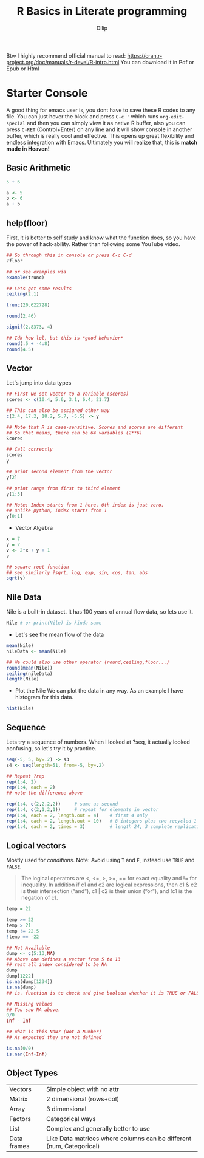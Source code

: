 #+title: R Basics in Literate programming
#+author: Dilip

Btw I highly recommend official manual to read: https://cran.r-project.org/doc/manuals/r-devel/R-intro.html
You can download it in Pdf or Epub or Html

* Starter Console
A good thing for emacs user is, you dont have to save these R codes to any file. You can just hover the block and press ~C-c '~ which runs ~org-edit-special~ and then you can simply view it as native R buffer, also you can press ~C-RET~ (Control+Enter) on any line and it will show console in another buffer, which is really cool and effective. This opens up great flexibility and endless integration with Emacs. Ultimately you will realize that, this is *match made in Heaven!*

** Basic Arithmetic
#+begin_src R :results output drawer :tangle ./codes/math.R
  5 + 6

  a <- 5
  b <- 6
  a + b
#+end_src

#+RESULTS:
:results:
[1] 11
[1] 11
:end:

** help(floor)
First, it is better to self study and know what the function does, so you have the power of hack-ability. Rather than following some YouTube video.
#+begin_src R :tangle ./codes/help.R
  ## Go through this in console or press C-c C-d
  ?floor

  ## or see examples via
  example(trunc)

#+end_src

#+begin_src R :results output drawer :tangle ./codes/round.R
  ## Lets get some results
  ceiling(2.1)

  trunc(20.622728)

  round(2.46)

  signif(2.8373, 4)

  ## Idk how lol, but this is *good behavior*
  round(.5 + -4:8)
  round(4.5)

#+end_src

#+RESULTS:
:results:
[1] 3
[1] 20
[1] 2
[1] 2.837
 [1] -4 -2 -2  0  0  2  2  4  4  6  6  8  8
[1] 4
:end:

** Vector
Let's jump into data types

#+begin_src R :tangle ./codes/vector.R
  ## First we set vector to a variable (scores)
  scores <- c(10.4, 5.6, 3.1, 6.4, 21.7) 

  ## This can also be assigned other way
  c(2.4, 17.2, 18.2, 5.7, -5.5) -> y

  ## Note that R is case-sensitive. Scores and scores are different
  ## So that means, there can be 64 variables (2**6)
  Scores

  ## Call correctly
  scores
  y

  ## print second element from the vector
  y[2]

  ## print range from first to third element
  y[1:3]

  ## Note: Index starts from 1 here. 0th index is just zero.
  ## unlike python, Index starts from 1
  y[0:1]
#+end_src


+ Vector Algebra
#+begin_src R :results output drawer :tangle ./codes/vector.R
  x = 7
  y = 2
  v <- 2*x + y + 1 
  v

  ## square root function
  ## see similarly ?sqrt, log, exp, sin, cos, tan, abs
  sqrt(v)
#+end_src

#+RESULTS:
:results:
[1] 17
[1] 4.123106
:end:

** Nile Data
Nile is a built-in dataset. It has 100 years of annual flow data, so lets use it.

#+begin_src R :results output drawer
  Nile # or print(Nile) is kinda same
#+end_src

#+RESULTS:
:results:
Time Series:
Start = 1871 
End = 1970 
Frequency = 1 
  [1] 1120 1160  963 1210 1160 1160  813 1230 1370 1140  995  935 1110  994 1020
 [16]  960 1180  799  958 1140 1100 1210 1150 1250 1260 1220 1030 1100  774  840
 [31]  874  694  940  833  701  916  692 1020 1050  969  831  726  456  824  702
 [46] 1120 1100  832  764  821  768  845  864  862  698  845  744  796 1040  759
 [61]  781  865  845  944  984  897  822 1010  771  676  649  846  812  742  801
 [76] 1040  860  874  848  890  744  749  838 1050  918  986  797  923  975  815
 [91] 1020  906  901 1170  912  746  919  718  714  740
:end:

+ Let's see the mean flow of the data
#+begin_src R :results output drawer :tangle ./codes/nile.R
  mean(Nile)
  nileData <- mean(Nile)

  ## We could also use other operator (round,ceiling,floor...)
  round(mean(Nile))
  ceiling(nileData)
  length(Nile)
#+end_src

#+RESULTS:
:results:
[1] 919.35
[1] 919
[1] 920
[1] 100
:end:

+ Plot the Nile
  We can plot the data in any way. As an example I have histogram for this data.
#+begin_src R :results file
  hist(Nile)
#+end_src

** Sequence

Lets try a sequence of numbers. When I looked at ?seq, it actually looked confusing, so let's try it by practice.

#+begin_src R :results output drawer :tangle ./codes/seq.R
  seq(-5, 5, by=.2) -> s3 
  s4 <- seq(length=51, from=-5, by=.2)

  ## Repeat ?rep
  rep(1:4, 2)
  rep(1:4, each = 2)
  ## note the difference above

  rep(1:4, c(2,2,2,2))     # same as second
  rep(1:4, c(2,1,2,1))     # repeat for elements in vector
  rep(1:4, each = 2, length.out = 4)    # first 4 only
  rep(1:4, each = 2, length.out = 10)   # 8 integers plus two recycled 1's (seems like loop)
  rep(1:4, each = 2, times = 3)         # length 24, 3 complete replications
#+end_src

#+RESULTS:
:results:
[1] 1 2 3 4 1 2 3 4
[1] 1 1 2 2 3 3 4 4
[1] 1 1 2 2 3 3 4 4
[1] 1 1 2 3 3 4
[1] 1 1 2 2
 [1] 1 1 2 2 3 3 4 4 1 1
 [1] 1 1 2 2 3 3 4 4 1 1 2 2 3 3 4 4 1 1 2 2 3 3 4 4
:end:

** Logical vectors
Mostly used for /conditions/. Note: Avoid using ~T~ and ~F~, instead use ~TRUE~ and ~FALSE~.

#+begin_quote
The logical operators are <, <=, >, >=, == for exact equality and != for inequality. In addition if c1 and c2 are logical expressions, then c1 & c2 is their intersection (“and”), c1 | c2 is their union (“or”), and !c1 is the negation of c1. 
#+end_quote

#+begin_src R :results output drawer :tangle ./codes/logicVector.R
  temp = 22

  temp >= 22
  temp > 21
  temp != 22.5
  !temp == -22

  ## Not Available
  dump <- c(5:13,NA)
  ## Above one defines a vector from 5 to 13
  ## rest all index considered to be NA
  dump
  dump[1222]
  is.na(dump[1234])
  is.na(dump)
  ## is. function is to check and give booleon whether it is TRUE or FALSE

  ## Missing values
  ## You saw NA above.
  0/0
  Inf - Inf

  ## What is this NaN? (Not a Number)
  ## As expected they are not defined

  is.na(0/0)
  is.nan(Inf-Inf)
#+end_src

#+RESULTS:
:results:
[1] TRUE
[1] TRUE
[1] TRUE
[1] TRUE
 [1]  5  6  7  8  9 10 11 12 13 NA
[1] NA
[1] TRUE
:end:


** Object Types

| Vectors     | Simple object with no attr                                           |
| Matrix      | 2 dimensional (rows+col)                                             |
| Array       | 3 dimensional                                                        |
| Factors     | Categorical ways                                                     |
| List        | Complex and generally better to use                                  |
| Data frames | Like Data matrices where columns can be different (num, Categorical) |

